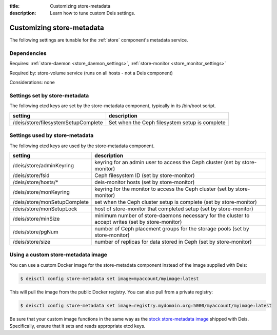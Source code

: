 :title: Customizing store-metadata
:description: Learn how to tune custom Deis settings.

.. _store_metadata_settings:

Customizing store-metadata
==========================
The following settings are tunable for the :ref:`store` component's metadata service.

Dependencies
------------
Requires: :ref:`store-daemon <store_daemon_settings>`, :ref:`store-monitor <store_monitor_settings>`

Required by: store-volume service (runs on all hosts - not a Deis component)

Considerations: none

Settings set by store-metadata
------------------------------
The following etcd keys are set by the store-metadata component, typically in its /bin/boot script.

===================================       ==============================================
setting                                   description
===================================       ==============================================
/deis/store/filesystemSetupComplete       Set when the Ceph filesystem setup is complete
===================================       ==============================================

Settings used by store-metadata
-------------------------------
The following etcd keys are used by the store-metadata component.

====================================      =================================================================================================
setting                                   description
====================================      =================================================================================================
/deis/store/adminKeyring                  keyring for an admin user to access the Ceph cluster (set by store-monitor)
/deis/store/fsid                          Ceph filesystem ID (set by store-monitor)
/deis/store/hosts/*                       deis-monitor hosts (set by store-monitor)
/deis/store/monKeyring                    keyring for the monitor to access the Ceph cluster (set by store-monitor)
/deis/store/monSetupComplete              set when the Ceph cluster setup is complete (set by store-monitor)
/deis/store/monSetupLock                  host of store-monitor that completed setup (set by store-monitor)
/deis/store/minSize                       minimum number of store-daemons necessary for the cluster to accept writes (set by store-monitor)
/deis/store/pgNum                         number of Ceph placement groups for the storage pools (set by store-monitor)
/deis/store/size                          number of replicas for data stored in Ceph (set by store-monitor)
====================================      =================================================================================================

Using a custom store-metadata image
-----------------------------------
You can use a custom Docker image for the store-metadata component instead of the image
supplied with Deis:

.. code-block:: console

    $ deisctl config store-metadata set image=myaccount/myimage:latest

This will pull the image from the public Docker registry. You can also pull from a private
registry:

.. code-block:: console

    $ deisctl config store-metadata set image=registry.mydomain.org:5000/myaccount/myimage:latest

Be sure that your custom image functions in the same way as the `stock store-metadata image`_ shipped with
Deis. Specifically, ensure that it sets and reads appropriate etcd keys.

.. _`stock store-metadata image`: https://github.com/deis/deis/tree/master/store/metadata
